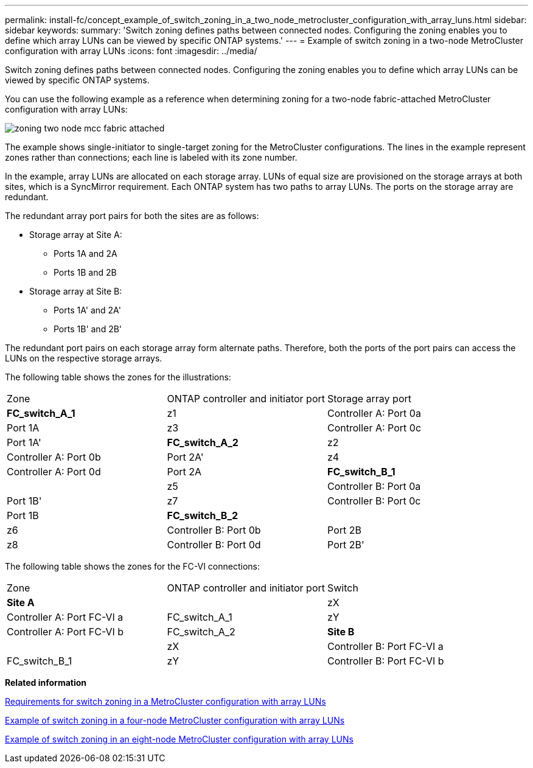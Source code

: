---
permalink: install-fc/concept_example_of_switch_zoning_in_a_two_node_metrocluster_configuration_with_array_luns.html
sidebar: sidebar
keywords: 
summary: 'Switch zoning defines paths between connected nodes. Configuring the zoning enables you to define which array LUNs can be viewed by specific ONTAP systems.'
---
= Example of switch zoning in a two-node MetroCluster configuration with array LUNs
:icons: font
:imagesdir: ../media/

[.lead]
Switch zoning defines paths between connected nodes. Configuring the zoning enables you to define which array LUNs can be viewed by specific ONTAP systems.

You can use the following example as a reference when determining zoning for a two-node fabric-attached MetroCluster configuration with array LUNs:

image::../media/zoning_two_node_mcc_fabric_attached.gif[]

The example shows single-initiator to single-target zoning for the MetroCluster configurations. The lines in the example represent zones rather than connections; each line is labeled with its zone number.

In the example, array LUNs are allocated on each storage array. LUNs of equal size are provisioned on the storage arrays at both sites, which is a SyncMirror requirement. Each ONTAP system has two paths to array LUNs. The ports on the storage array are redundant.

The redundant array port pairs for both the sites are as follows:

* Storage array at Site A:
 ** Ports 1A and 2A
 ** Ports 1B and 2B
* Storage array at Site B:
 ** Ports 1A' and 2A'
 ** Ports 1B' and 2B'

The redundant port pairs on each storage array form alternate paths. Therefore, both the ports of the port pairs can access the LUNs on the respective storage arrays.

The following table shows the zones for the illustrations:

|===
| Zone| ONTAP controller and initiator port| Storage array port
a|
*FC_switch_A_1*
a|
z1
a|
Controller A: Port 0a
a|
Port 1A
a|
z3
a|
Controller A: Port 0c
a|
Port 1A'
a|
*FC_switch_A_2*
a|
z2
a|
Controller A: Port 0b
a|
Port 2A'
a|
z4
a|
Controller A: Port 0d
a|
Port 2A
a|
*FC_switch_B_1*
a|
 
a|
z5
a|
Controller B: Port 0a
a|
Port 1B'
a|
z7
a|
Controller B: Port 0c
a|
Port 1B
a|
*FC_switch_B_2*
a|
 
a|
z6
a|
Controller B: Port 0b
a|
Port 2B
a|
z8
a|
Controller B: Port 0d
a|
Port 2B'
|===
The following table shows the zones for the FC-VI connections:

|===
| Zone| ONTAP controller and initiator port| Switch
a|
*Site A*
a|
 
a|
zX
a|
Controller A: Port FC-VI a
a|
FC_switch_A_1
a|
zY
a|
Controller A: Port FC-VI b
a|
FC_switch_A_2
a|
*Site B*
a|
 
a|
zX
a|
Controller B: Port FC-VI a
a|
FC_switch_B_1
a|
zY
a|
Controller B: Port FC-VI b
a|
FC_switch_B_2
|===
*Related information*

xref:reference_requirements_for_switch_zoning_in_a_metrocluster_configuration_with_array_luns.adoc[Requirements for switch zoning in a MetroCluster configuration with array LUNs]

xref:concept_example_of_switch_zoning_in_a_four_node_metrocluster_configuration_with_array_luns.adoc[Example of switch zoning in a four-node MetroCluster configuration with array LUNs]

xref:concept_example_of_switch_zoning_in_an_eight_node_metrocluster_configuration_with_array_luns.adoc[Example of switch zoning in an eight-node MetroCluster configuration with array LUNs]
